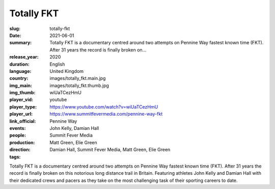 Totally FKT
###########

:slug: totally-fkt
:date: 2021-06-01
:summary: Totally FKT is a documentary centred around two attempts on Pennine Way fastest known time (FKT). After 31 years the record is finally broken on...
:release_year: 2020
:duration: 
:language: English
:country: United Kingdom
:img_main: images/totally_fkt.main.jpg
:img_thumb: images/totally_fkt.thumb.jpg
:player_vid: wiUaTCezHmU
:player_type: youtube
:player_url: https://www.youtube.com/watch?v=wiUaTCezHmU
:link_official: https://www.summitfevermedia.com/pennine-way-fkt
:events: Pennine Way
:people: John Kelly, Damian Hall
:production: Summit Fever Media
:direction: Matt Green, Elie Green
:tags: Damian Hall, Summit Fever Media, Matt Green, Elie Green

Totally FKT is a documentary centred around two attempts on Pennine Way fastest known time (FKT). After 31 years the record is finally broken on this notorious long distance trail in Britain. Featuring athletes John Kelly and Damian Hall with their dedicated crews and pacers as they take on the most challenging task of their sporting careers to date.
